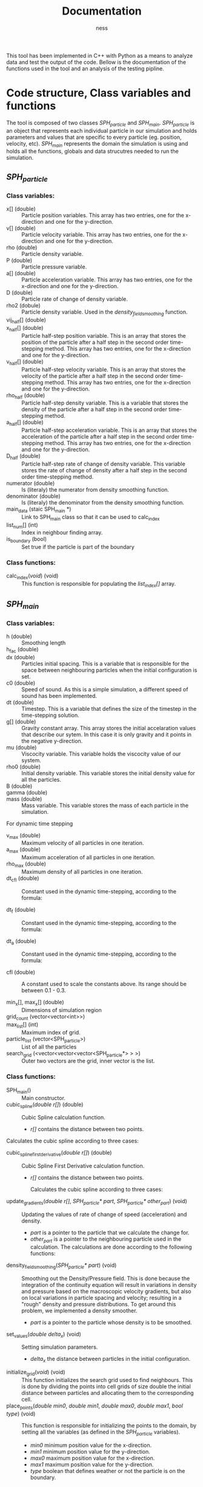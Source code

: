 #+TITLE: Documentation
#+AUTHOR: ness

#+OPTION: ^:nill
#+OPTION: tex:t

#+LATEX: \newpage

This tool has been implemented in C++ with Python as a means to analyze data and
test the output of the code. Bellow is the documentation of the functions used
in the tool and an analysis of the testing pipline.

* Code structure, Class variables and functions
The tool is composed of two classes /SPH_particle/ and /SPH_main/.
/SPH_particle/ is an object that represents each individual particle in our
simulation and holds parameters and values that are specific to every particle
(eg. position, velocity, etc). /SPH_main/ represents the domain the simulation
is using and holds all the functions, globals and data strucutres needed to run
the simulation.

** /SPH_particle/
*** Class variables:
- x[] (double) :: Particle position variables. This array has two entries, one
  for the x-direction and one for the y-direction.
- v[] (double) :: Particle velocity variable. This array has two entries, one
  for the x-direction and one for the y-direction.
- rho (double) :: Particle density variable.
- P (double) :: Particle pressure variable.
- a[] (double) :: Particle acceleration variable. This array has two entries,
  one for the x-direction and one for the y-direction.
- D (double) :: Particle rate of change of density variable.
- rho2 (dobule) :: Particle density variable. Used in the
  /density_field_smoothing/ function.
- vij_half[] (double) ::
- x_half[] (double) :: Particle half-step position variable. This is an array
  that stores the position of the particle after a half step in the second order
  time-stepping method. This array has two entries, one for the x-direction and
  one for the y-direction.
- v_half[] (double) :: Particle half-step velocity variable. This is an array
  that stores the velocity of the particle after a half step in the second order
  time-stepping method. This array has two entries, one for the x-direction and
  one for the y-direction.
- rho_half (double) :: Particle half-step density variable. This is a variable
  that stores the density of the particle after a half step in the second order
  time-stepping method.
- a_half[] (double) :: Particle half-step acceleration variable. This is an
  array that stores the acceleration of the particle after a half step in the
  second order time-stepping method. This array has two entries, one for the
  x-direction and one for the y-direction.
- D_half (double) :: Particle half-step rate of change of density variable. This
  variable stores the rate of change of density after a half step in the second
  order time-stepping method.
- numerator (double) :: Is (literaly) the numerator from density smoothing function.
- denominator (double) :: Is (literaly) the denominator from the density
  smoothing function.
- main_data (staic SPH_main *) :: Link to SPH_main class so that it can be used
  to calc_index
- list_num[] (int) :: Index in neighbour finding array.
- is_boundary (bool) :: Set true if the particle is part of the boundary

*** Class functions:
- calc_index(/void/) (void) :: This function is responsible for populating the
  /list_index[]/ array.
** /SPH_main/

*** Class variables:
- h (double) :: Smoothing length
- h_fac (double) ::
- dx (double) :: Particles initial spacing. This is a variable that is
  responsible for the space between neighbouring particles when the initial
  configuration is set.
- c0 (double) :: Speed of sound. As this is a simple simulation, a different
  speed of sound has been implemented.
- dt (double) :: Timestep. This is a variable that defines the size of the
  timestep in the time-stepping solution.
- g[] (double) :: Gravity constant array. This array stores the initial
  accelaration values that describe our sytem. In this case it is only gravity
  and it points in the negative y-direction.
- mu (double) :: Viscocity variable. This variable holds the viscocity value of
  our system.
- rho0 (double) :: Initial density variable. This variable stores the initial
  density value for all the particles.
- B (double) ::
- gamma (double) ::
- mass (double) :: Mass variable. This variable stores the mass of each particle
  in the simulation.

For dynamic time stepping

- v_max (double) :: Maximum velocity of all particles in one iteration.
- a_max (double) :: Maximum acceleration of all particles in one iteration.
- rho_max (double) :: Maximum density of all particles in one iteration.
- dt_cfl (double) :: Constant used in the dynamic time-stepping, according to the
  formula:
  \begin{equation}
  \Delta t_{CFL} = min \Big\{ \frac{h}{|v_{ij}|} \Big\}
  \end{equation}
- dt_f (double) :: Constant used in the dynamic time-stepping, according to the
  formula:
  \begin{equation}
  \Delta t_{F} = min \Big\{ \sqrt{\frac{h}{|a_i|}}  \Big\}
  \end{equation}
- dt_a (double) :: Constant used in the dynamic time-stepping, according to the
  formula:
  \begin{equation}
  \Delta t_{A} = min \Big\{ \frac{h}{c_o \sqrt{(\rho / \rho_o)^{\gamma - 1}}} \Big\}
  \end{equation}
- cfl (double) :: A constant used to scale the constants above. Its range should
  be between 0.1 - 0.3.

- min_x[], max_x[] (double) :: Dimensions of simulation region
- grid_count (vector<vector<int>>) ::
- max_list[] (int) :: Maximum index of grid.
- particle_list (vector<SPH_particle>) :: List of all the particles
- search_grid (<vector<vector<vector<SPH_particle*> > >) :: Outer two vectors are
  the grid, inner vector is the list.

*** Class functions:
- SPH_main() :: Main constructor.
- cubic_spline(/double r[]/) (double) :: Cubic Spline calculation function.

  + /r[]/ contains the distance between two points.

Calculates the cubic spline according to three cases:
  \begin{equation}
  W(r, h) = \frac{10}{7\pi h^{2}} \begin{cases}
      1 - \frac{3}{2} q^2 + \frac{3}{4} q^3 & \text{ if } 0 \leq q \leq 1\\
      \frac{1}{4} (2 - q)^3 & \text{ if } 1 \leq q \leq 2\\
      0 & \text{ if } q > 2
    \end{cases}
  \text{Where } q = \frac{r}{h}
  \end{equation}


- cubic_spline_first_derivative(/double r[]/) (double) :: Cubic Spline First
  Derivative calculation function.

    + /r[]/ contains the distance between two points.

     Calculates the cubic spline according to three cases:
  \begin{equation}
  \nabla W(r, h) = \frac{10}{7\pi h^{3}} \begin{cases}
      -3 q + \frac{9}{4} q^2 & \text{ if } 0 \leq q \leq 1\\
      -10 \frac{3}{4} (2 - q)^2 & \text{ if } 1 \leq q \leq 2\\
      0 & \text{ if } q > 2
    \end{cases}
  \text{Where } q = \frac{r}{h}
  \end{equation}

- update_gradients(/double r[]/, /SPH_particle* part/, /SPH_particle* other_part/) (void) ::
  Updating the values of rate of change of speed (acceleration) and density.
  + /part/ is a pointer to the particle that we calculate the change
    for.
  + /other_part/ is a pointer to the neighbouring particle used in the calculation.
    The calculations are done according to the following functions:
 \begin{equation}
    \alpha_i = - \sum_{j=1}^{N} m_j \Big(\frac{P_i}{\rho_i^2} + \frac{P_j}{\rho_j^2} \Big) \frac{dW}{dr}(r_{ij},h)e_{ij} + \sum_{j=1}^{N} m_j \Big( \frac{1}{\rho_i^2} + \frac{1}{\rho_j^2} \Big) \frac{dW}{dr}(r_{ij}, h) \frac{v_{ij}} {r_{ij}}
 \end{equation}
 \begin{equation}
 D_i = \sum_{j=1}^{N} m_j \frac{dW}{dr}(r_{ij}, h) v_{ij} \cdot e_{ij}
 \end{equation}
- density_field_smoothing(/SPH_particle* part/) (void) :: Smoothing out the
  Density/Pressure field. This is done because the integration of the continuity
  equation will result in variations in density and pressure based on the
  macroscopic velocity gradients, but also on local variations in particle
  spacing and velocity; resulting in a "rough" density and pressure
  distributions. To get around this problem, we implemented a density smoother.
  + /part/ is a pointer to the particle whose density is to be smoothed.

  \begin{equation}
  \rho_i = \frac{\sum_{j = 1}^{n} W(r_{ij},h)}{ \sum_{j = 1}^{n} \frac{W(r_{ij})}{\rho_j}}}
   \end{equation}

- set_values(/double delta_x/) (void) :: Setting simulation parameters.
  + /delta_x/ the distance between particles in the initial configuration.
- initialize_grid(/void/) (void) :: This function initializes the search grid
  used to find neighbours. This is done by dividing the points into cell grids
  of size double the initial distance between particles and allocating them to
  the corresponding cell.
- place_points(/double min0/, /double min1/, /double max0/, /double max1/, /bool type/) (void) ::
  This function is responsible for initializing the points to the domain, by
  setting all the variables (as defined in the /SPH_particle/ variables).
  + /min0/ minimum position value for the x-direction.
  + /min1/ minimum position value for the y-direction.
  + /max0/ maximum position value for the x-direction.
  + /max1/ maximum position value for the y-direction.
  + /type/ boolean that defines weather or not the particle is on the boundary.
- allocate_to_grid(/void/) (void) :: Allocates all the points to the search grid
  (assumes that index has been appropriately updated). This function is called
  in every iteration step, as the movement of the particles might change their
  corresponding search grid cell.
- neighbour_iterate(/SPH_particle* part/) (void) :: The main function that
  searches the search grid to find the corresponding neighbours for the given
  particle.
  + /part/ the particle for which the neighbours are searched.
  !!!NEED TO ADD DESCRIPTION!!!!
- update_particle(/SPH_particle* part/) (void) :: Function that updates the
  position, velocity, density and pressure, according to the results of the
  /update_gradients/ functions.
  + /part/ the particle for which the variables are updated.
- reset_grid_count() (void) :: This function resets the grid count of the domain
  after every iteration.
- update_rho(/SPH_particle* part/) (void) :: This function updates the density
  of the particle after each half and whole timestep.
  + /part/ the particle for which the density is updated.
- store_initial(/SPH_particle* part/) (void) :: eheheheh
 
- time_dynamic() (void) ::
- full_update(/SPH_particle* part/) (void) ::
- get_new_max(/SPH_particle* part/) (void) ::
- repulsion(/SPH_particle* part/, /double dist/) (double) ::
- update_particle_FE(/SPH_particle* part/) ::

* Parallelization with OpenMP
OpenMP was used to parallelize the computation of the simulation. The /#pragma omp
for loops/ exist on the /SPH_Snippet/, parallelizing the looping over all
particles. Since our /update_particle/ and /neighbout_iterate/ functions operate
on two particles in the same time, the /#pragma omp atomic/ directive was added
at the parts of the code where we update the particle values, to ensure that no
more than one process accesses and edits them at one time.

* Running the Simulation, Post-processing and Output scripts
A sample C++ file (/SPH_Snippet.cpp/) has been provided in the package that runs
the simulation for the parameters required for the class excericse. That file is
responsible for the entirety of the simulation and serves as a template for any
future simulations anyone would want to run using this tool. Moreover, a
number of post processing scripts have been implemented in C++ and Python for
the purpose of outputing the simulation states in a suitable format for both
visualization and data manipulation.

** file_writer.cpp
A simple C++ file that outputs simulation steps as /.vtp/ files; to be used with
ParaView or other software that is build upon the /VTK/ library.
** post.py
A simple Python script that takes the /.vtp/ files created by /file_writer.cpp/,
creates a Pandas DataFrame for every iteration step and outputs them in a HDF5
file (for easy data transport and data manipulation). A similar version of the
script is used in the testing pipeline in the step where the testing moves from
C++ to Python.

* Testing
Testing on this tool is done by both C++ and Python. For C++ the BOOST library
is used and for Python a custom test file has been written.

** C++ Testing
The C++ side of the testing handles all the mathematical functions defined in
the /SPH_main/ class. Namely /cubic_spline/, /cubic_spline_first_derivative/ and
/update_gradients/. A set of BOOST test cases has been set that depends on the
possible outputs of the spline functions. Note, that the same principle is
applied for /update_gradients/ as the cubic spline functions play an important
role in the calculation of acceleration and rate of change of pressure.
Moreover, the tests are conducted independently of the model parameters (as they
are defined in the /set_vales/ functions), by setting the desired parameters
before the function call.
** Python Testing
The Python part of the testing deals with validating the behaviour of the
simulator; checking that the particles stay within the boundaries and that the
particles are present at their proper positions after /N/ iterations steps. This
part of the testing can be used for validating that the input parameters by the
user fall within the power of the simulator (ie that the simulator does not
become unstable).
** Testing pipeline
The teting pipeline goes as follows:
1. The objects and C++ classes get compiled.
2. The Python script /run_tests.py/ is being run, which is responsible for
   running both the C++ and Python tests.
3. The C++ test file /test_SPH_2D.cpp/ is run, followed by
   /test_file_writer.cpp/ which outputs a set of /.vtp/ files, containing the
   iteration steps of the test simulator.
4. /test_post.py/ is called (a specialised version of /post.py/) which processes
   the /.vtp/ files and creates the /output_test.h5/ file, containing all the
   Pandas DataFrames to be used by the Python part of the tests.
5. /python_tests.py/ is run with /output_test.h5/ as input; completing a number
   of tests on the behaviour of the simulator.

*Note: The following commands are to be entered from the base repository of the package.*
The complete testing pipeline can be run by using:
#+BEGIN_SRC bash
make runtests
#+END_SRC

To run only the C++ tests you can use:
#+BEGIN_SRC bash
./tests/bin/test_SPH_2D
#+END_SRC
The /--log_level=unit_scope/ flag can be used to give a detailed report of the
testing suite and /--list_content/ provides the user for a description of each
testing case for easier debugging.

To produce the /.vtp/ files you can use:
#+BEGIN_SRC bash
./tests/bin/test_file_writer
#+END_SRC

To produce the /.h5/ test files you can use:
#+BEGIN_SRC bash
python ./tests/test_post.py
#+END_SRC
(It goes without saying that the /.vtp/ files need to already exist for the
/.h5/ files to be produced.)
